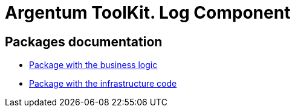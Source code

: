 = Argentum ToolKit. Log Component

== Packages documentation

* link:business/readme.adoc[Package with the business logic]
* link:infrastructure/readme.adoc[Package with the infrastructure code]

